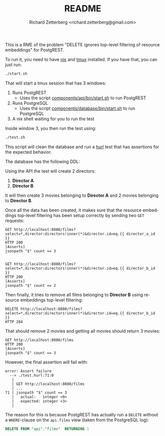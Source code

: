 # -*- org-confirm-babel-evaluate: nil -*-
#+OPTIONS: ^:nil
#+OPTIONS: html-postamble:nil
#+LANGUAGE: en-us
#+TITLE: README
#+AUTHOR: Richard Zetterberg <richard.zetterberg@gmail.com>

This is a RME of the problem "DELETE ignores top-level filtering of resource embeddings" for PostgREST.

To run it, you need to have [[https://wiki.nixos.org/wiki/Nix_(package_manager)][nix]] and [[https://github.com/tmux/tmux/wiki][tmux]] installed. If you have that, you can just run:

#+BEGIN_SRC sh
./start.sh
#+END_SRC

That will start a tmux session that has 3 windows:

1. Runs PostgREST
  - Uses the script [[./components/api/bin/start.sh][components/api/bin/start.sh]] to run PostgREST
2. Runs PostgreSQL
  - Uses the script [[./components/databawse/bin/start.sh][components/database/bin/start.sh]] to run PostgreSQL
3. A nix shell waiting for you to run the test

Inside window 3, you then run the test using:

#+BEGIN_SRC sh
./test.sh
#+END_SRC

This script will clean the database and run a [[https://hurl.dev][hurl]] test that has assertions for the expected behavior.

The database has the following DDL:

#+NAME: ddl
#+BEGIN_SRC plantuml :file ./diagrams/ddl.png :exports results
@startuml
skinparam dpi 300
skinparam shadowing false
skinparam monochrome true
skinparam nodesep 80
skinparam ranksep 80

object "<b>Films</b>" as films {
  <u>id</u>
  name
  director_id
}

object "<b>Directors</b>" as directors {
  <u>id</u>
  name
}

films " *" -RIGHT- "1 " directors

@enduml
#+END_SRC

#+RESULTS: ddl
[[file:./diagrams/ddl.png]]

Using the API the test will create 2 directors:

1. *Director A*
2. *Director B*

It will then create 3 movies belonging to *Director A* and 2 movies belonging to *Director B*.

Once all the data has been created, it makes sure that the resource embeddings top-level filtering has been setup correctly by sending two ~GET~ requests:

#+BEGIN_SRC hurl
GET http://localhost:8080/films?select=*,director:directors!inner(*)&director.id=eq.{{ director_a_id }}
HTTP 200
[Asserts]
jsonpath "$" count == 3


GET http://localhost:8080/films?select=*,director:directors!inner(*)&director.id=eq.{{ director_b_id }}
HTTP 200
[Asserts]
jsonpath "$" count == 2
#+END_SRC

Then finally, it tries to remove all films belonging to *Director B* using resource embeddings top-level filtering:

#+BEGIN_SRC hurl
DELETE http://localhost:8080/films?select=*,director:directors!inner(*)&director.id=eq.{{ director_b_id }}
HTTP 204
#+END_SRC

That should remove 2 movies and getting all movies should return 3 movies:

#+BEGIN_SRC hurl
GET http://localhost:8080/films
HTTP 200
[Asserts]
jsonpath "$" count == 3
#+END_SRC

However, the final assertion will fail with:

#+BEGIN_EXAMPLE
error: Assert failure
  --> ./test.hurl:71:0
   |
   | GET http://localhost:8080/films
   | ...
71 | jsonpath "$" count == 3
   |   actual:   integer <0>
   |   expected: integer <3>
   |
#+END_EXAMPLE

The reason for this is because PostgREST has actually run a ~DELETE~ without a ~WHERE~-clause on the ~api.films~ view (taken from the PostgreSQL log):

#+BEGIN_SRC sql
DELETE FROM "api"."films"  RETURNING 1
#+END_SRC
